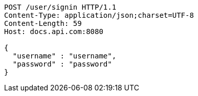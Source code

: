 [source,http,options="nowrap"]
----
POST /user/signin HTTP/1.1
Content-Type: application/json;charset=UTF-8
Content-Length: 59
Host: docs.api.com:8080

{
  "username" : "username",
  "password" : "password"
}
----
